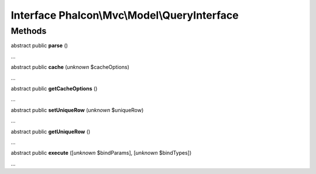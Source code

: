 Interface **Phalcon\\Mvc\\Model\\QueryInterface**
=================================================

Methods
-------

abstract public  **parse** ()

...


abstract public  **cache** (*unknown* $cacheOptions)

...


abstract public  **getCacheOptions** ()

...


abstract public  **setUniqueRow** (*unknown* $uniqueRow)

...


abstract public  **getUniqueRow** ()

...


abstract public  **execute** ([*unknown* $bindParams], [*unknown* $bindTypes])

...


